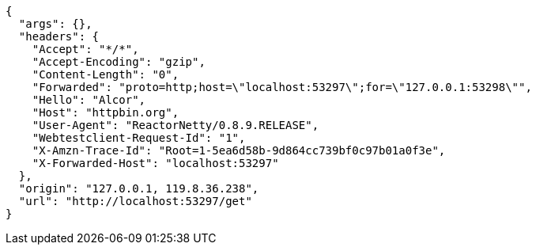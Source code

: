 [source,options="nowrap"]
----
{
  "args": {}, 
  "headers": {
    "Accept": "*/*", 
    "Accept-Encoding": "gzip", 
    "Content-Length": "0", 
    "Forwarded": "proto=http;host=\"localhost:53297\";for=\"127.0.0.1:53298\"", 
    "Hello": "Alcor", 
    "Host": "httpbin.org", 
    "User-Agent": "ReactorNetty/0.8.9.RELEASE", 
    "Webtestclient-Request-Id": "1", 
    "X-Amzn-Trace-Id": "Root=1-5ea6d58b-9d864cc739bf0c97b01a0f3e", 
    "X-Forwarded-Host": "localhost:53297"
  }, 
  "origin": "127.0.0.1, 119.8.36.238", 
  "url": "http://localhost:53297/get"
}

----